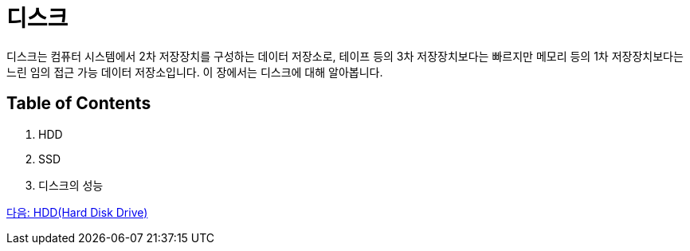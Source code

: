 = 디스크

디스크는 컴퓨터 시스템에서 2차 저장장치를 구성하는 데이터 저장소로, 테이프 등의 3차 저장장치보다는 빠르지만 메모리 등의 1차 저장장치보다는 느린 임의 접근 가능 데이터 저장소입니다. 이 장에서는 디스크에 대해 알아봅니다.

== Table of Contents
1.	HDD 
2.	SSD
3.	디스크의 성능

link:./06_hdd.adoc[다음: HDD(Hard Disk Drive)]